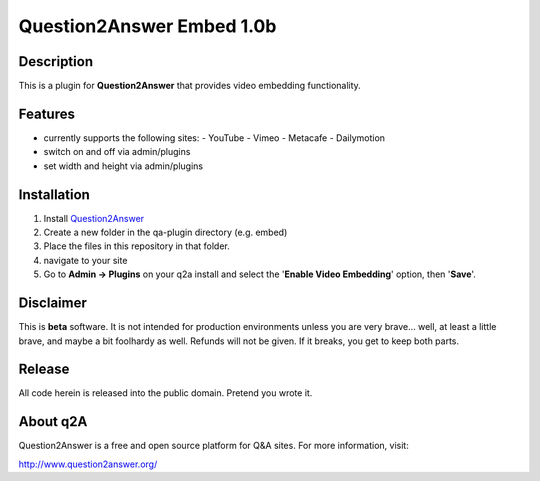 ==========================
Question2Answer Embed 1.0b
==========================
-----------
Description
-----------
This is a plugin for **Question2Answer** that provides video embedding functionality.

--------
Features
--------
- currently supports the following sites:
  - YouTube
  - Vimeo
  - Metacafe
  - Dailymotion
- switch on and off via admin/plugins
- set width and height via admin/plugins

------------
Installation
------------
1. Install Question2Answer_
2. Create a new folder in the qa-plugin directory (e.g. embed)
3. Place the files in this repository in that folder.
4. navigate to your site
5. Go to **Admin -> Plugins** on your q2a install and select the '**Enable Video Embedding**' option, then '**Save**'.

.. _Question2Answer: http://www.question2answer.org/install.php

----------
Disclaimer
----------
This is **beta** software.  It is not intended for production environments unless you are very brave... well, at least a little brave, and maybe a bit foolhardy as well.  Refunds will not be given.  If it breaks, you get to keep both parts.

-------
Release
-------
All code herein is released into the public domain.  Pretend you wrote it.

---------
About q2A
---------
Question2Answer is a free and open source platform for Q&A sites. For more information, visit:

http://www.question2answer.org/

